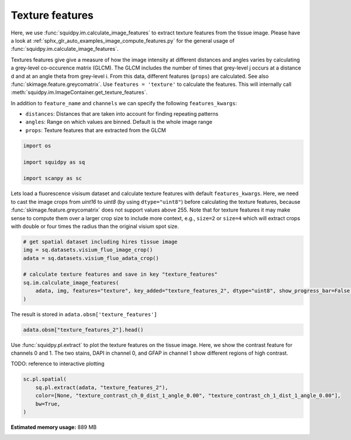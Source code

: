 
.. DO NOT EDIT.
.. THIS FILE WAS AUTOMATICALLY GENERATED BY SPHINX-GALLERY.
.. TO MAKE CHANGES, EDIT THE SOURCE PYTHON FILE:
.. "auto_examples/image/compute_texture_features.py"
.. LINE NUMBERS ARE GIVEN BELOW.

.. only:: html

    .. note::
        :class: sphx-glr-download-link-note

        Click :ref:`here <sphx_glr_download_auto_examples_image_compute_texture_features.py>`
        to download the full example code

.. rst-class:: sphx-glr-example-title

.. _sphx_glr_auto_examples_image_compute_texture_features.py:


Texture features
----------------

Here, we use :func:`squidpy.im.calculate_image_features` to extract texture features from the tissue image.
Please have a look at :ref:`sphx_glr_auto_examples_image_compute_features.py` for the general usage of
:func:`squidpy.im.calculate_image_features`.

Textures features give give a measure of how the image intensity at different distances and angles varies by
calculating a grey-level co-occurence matrix (GLCM).
The GLCM includes the number of times that grey-level j occurs at a distance d and at an angle theta from grey-level i.
From this data, different features (``props``) are calculated.
See also :func:`skimage.feature.greycomatrix`.
Use ``features = 'texture'`` to calculate the features.
This will internally call :meth:`squidpy.im.ImageContainer.get_texture_features`.

In addition to ``feature_name`` and ``channels`` we can specify the following ``features_kwargs``:

- ``distances``: Distances that are taken into account for finding repeating patterns
- ``angles``: Range on which values are binned. Default is the whole image range
- ``props``: Texture features that are extracted from the GLCM

.. GENERATED FROM PYTHON SOURCE LINES 25-32

.. code-block:: default


    import os

    import squidpy as sq

    import scanpy as sc








.. GENERATED FROM PYTHON SOURCE LINES 33-39

Lets load a fluorescence visisum dataset and calculate texture features with default ``features_kwargs``.
Here, we need to cast the image crops from `uint16` to `uint8` (by using ``dtype="uint8"``) before calculating the
texture features, because :func:`skimage.feature.greycomatrix` does not support values above 255.
Note that for texture features it may make sense to compute them over a larger crop size to include more context,
e.g., ``size=2`` or ``size=4`` which will extract crops with double or four times the radius than the original
visium spot size.

.. GENERATED FROM PYTHON SOURCE LINES 39-48

.. code-block:: default


    # get spatial dataset including hires tissue image
    img = sq.datasets.visium_fluo_image_crop()
    adata = sq.datasets.visium_fluo_adata_crop()

    # calculate texture features and save in key "texture_features"
    sq.im.calculate_image_features(
        adata, img, features="texture", key_added="texture_features_2", dtype="uint8", show_progress_bar=False, size=2
    )







.. GENERATED FROM PYTHON SOURCE LINES 49-50

The result is stored in ``adata.obsm['texture_features']``

.. GENERATED FROM PYTHON SOURCE LINES 50-53

.. code-block:: default


    adata.obsm["texture_features_2"].head()






.. raw:: html

    <div class="output_subarea output_html rendered_html output_result">
    <div>
    <style scoped>
        .dataframe tbody tr th:only-of-type {
            vertical-align: middle;
        }

        .dataframe tbody tr th {
            vertical-align: top;
        }

        .dataframe thead th {
            text-align: right;
        }
    </style>
    <table border="1" class="dataframe">
      <thead>
        <tr style="text-align: right;">
          <th></th>
          <th>texture_contrast_ch_0_dist_1_angle_0.00</th>
          <th>texture_contrast_ch_0_dist_1_angle_0.79</th>
          <th>texture_contrast_ch_0_dist_1_angle_1.57</th>
          <th>texture_contrast_ch_0_dist_1_angle_2.36</th>
          <th>texture_dissimilarity_ch_0_dist_1_angle_0.00</th>
          <th>texture_dissimilarity_ch_0_dist_1_angle_0.79</th>
          <th>texture_dissimilarity_ch_0_dist_1_angle_1.57</th>
          <th>texture_dissimilarity_ch_0_dist_1_angle_2.36</th>
          <th>texture_homogeneity_ch_0_dist_1_angle_0.00</th>
          <th>texture_homogeneity_ch_0_dist_1_angle_0.79</th>
          <th>texture_homogeneity_ch_0_dist_1_angle_1.57</th>
          <th>texture_homogeneity_ch_0_dist_1_angle_2.36</th>
          <th>texture_correlation_ch_0_dist_1_angle_0.00</th>
          <th>texture_correlation_ch_0_dist_1_angle_0.79</th>
          <th>texture_correlation_ch_0_dist_1_angle_1.57</th>
          <th>texture_correlation_ch_0_dist_1_angle_2.36</th>
          <th>texture_ASM_ch_0_dist_1_angle_0.00</th>
          <th>texture_ASM_ch_0_dist_1_angle_0.79</th>
          <th>texture_ASM_ch_0_dist_1_angle_1.57</th>
          <th>texture_ASM_ch_0_dist_1_angle_2.36</th>
          <th>texture_contrast_ch_1_dist_1_angle_0.00</th>
          <th>texture_contrast_ch_1_dist_1_angle_0.79</th>
          <th>texture_contrast_ch_1_dist_1_angle_1.57</th>
          <th>texture_contrast_ch_1_dist_1_angle_2.36</th>
          <th>texture_dissimilarity_ch_1_dist_1_angle_0.00</th>
          <th>texture_dissimilarity_ch_1_dist_1_angle_0.79</th>
          <th>texture_dissimilarity_ch_1_dist_1_angle_1.57</th>
          <th>texture_dissimilarity_ch_1_dist_1_angle_2.36</th>
          <th>texture_homogeneity_ch_1_dist_1_angle_0.00</th>
          <th>texture_homogeneity_ch_1_dist_1_angle_0.79</th>
          <th>texture_homogeneity_ch_1_dist_1_angle_1.57</th>
          <th>texture_homogeneity_ch_1_dist_1_angle_2.36</th>
          <th>texture_correlation_ch_1_dist_1_angle_0.00</th>
          <th>texture_correlation_ch_1_dist_1_angle_0.79</th>
          <th>texture_correlation_ch_1_dist_1_angle_1.57</th>
          <th>texture_correlation_ch_1_dist_1_angle_2.36</th>
          <th>texture_ASM_ch_1_dist_1_angle_0.00</th>
          <th>texture_ASM_ch_1_dist_1_angle_0.79</th>
          <th>texture_ASM_ch_1_dist_1_angle_1.57</th>
          <th>texture_ASM_ch_1_dist_1_angle_2.36</th>
          <th>texture_contrast_ch_2_dist_1_angle_0.00</th>
          <th>texture_contrast_ch_2_dist_1_angle_0.79</th>
          <th>texture_contrast_ch_2_dist_1_angle_1.57</th>
          <th>texture_contrast_ch_2_dist_1_angle_2.36</th>
          <th>texture_dissimilarity_ch_2_dist_1_angle_0.00</th>
          <th>texture_dissimilarity_ch_2_dist_1_angle_0.79</th>
          <th>texture_dissimilarity_ch_2_dist_1_angle_1.57</th>
          <th>texture_dissimilarity_ch_2_dist_1_angle_2.36</th>
          <th>texture_homogeneity_ch_2_dist_1_angle_0.00</th>
          <th>texture_homogeneity_ch_2_dist_1_angle_0.79</th>
          <th>texture_homogeneity_ch_2_dist_1_angle_1.57</th>
          <th>texture_homogeneity_ch_2_dist_1_angle_2.36</th>
          <th>texture_correlation_ch_2_dist_1_angle_0.00</th>
          <th>texture_correlation_ch_2_dist_1_angle_0.79</th>
          <th>texture_correlation_ch_2_dist_1_angle_1.57</th>
          <th>texture_correlation_ch_2_dist_1_angle_2.36</th>
          <th>texture_ASM_ch_2_dist_1_angle_0.00</th>
          <th>texture_ASM_ch_2_dist_1_angle_0.79</th>
          <th>texture_ASM_ch_2_dist_1_angle_1.57</th>
          <th>texture_ASM_ch_2_dist_1_angle_2.36</th>
        </tr>
      </thead>
      <tbody>
        <tr>
          <th>AAACGAGACGGTTGAT-1</th>
          <td>42.783204</td>
          <td>79.464035</td>
          <td>41.904014</td>
          <td>82.624826</td>
          <td>1.983783</td>
          <td>2.753093</td>
          <td>1.973759</td>
          <td>2.743151</td>
          <td>0.753973</td>
          <td>0.725217</td>
          <td>0.753458</td>
          <td>0.727817</td>
          <td>0.989676</td>
          <td>0.980799</td>
          <td>0.989874</td>
          <td>0.980027</td>
          <td>0.257660</td>
          <td>0.246727</td>
          <td>0.257964</td>
          <td>0.246895</td>
          <td>1.074851</td>
          <td>1.818339</td>
          <td>1.128450</td>
          <td>1.947829</td>
          <td>0.555952</td>
          <td>0.728388</td>
          <td>0.566007</td>
          <td>0.746670</td>
          <td>0.760217</td>
          <td>0.706197</td>
          <td>0.757304</td>
          <td>0.703203</td>
          <td>0.988467</td>
          <td>0.980503</td>
          <td>0.987873</td>
          <td>0.979115</td>
          <td>0.126044</td>
          <td>0.109685</td>
          <td>0.125444</td>
          <td>0.109163</td>
          <td>3.719164</td>
          <td>6.743719</td>
          <td>4.043992</td>
          <td>6.661864</td>
          <td>1.106474</td>
          <td>1.404873</td>
          <td>1.103460</td>
          <td>1.419202</td>
          <td>0.567838</td>
          <td>0.508652</td>
          <td>0.570987</td>
          <td>0.504941</td>
          <td>0.883396</td>
          <td>0.787901</td>
          <td>0.872758</td>
          <td>0.790485</td>
          <td>0.040632</td>
          <td>0.035577</td>
          <td>0.041006</td>
          <td>0.035397</td>
        </tr>
        <tr>
          <th>AAAGGGATGTAGCAAG-1</th>
          <td>82.756940</td>
          <td>144.883230</td>
          <td>76.546612</td>
          <td>159.714604</td>
          <td>3.349644</td>
          <td>4.369327</td>
          <td>3.171514</td>
          <td>4.603538</td>
          <td>0.692667</td>
          <td>0.666414</td>
          <td>0.696288</td>
          <td>0.668449</td>
          <td>0.989196</td>
          <td>0.981083</td>
          <td>0.990008</td>
          <td>0.979096</td>
          <td>0.184797</td>
          <td>0.176518</td>
          <td>0.184901</td>
          <td>0.176277</td>
          <td>10.298760</td>
          <td>17.196961</td>
          <td>9.024880</td>
          <td>18.784308</td>
          <td>1.472209</td>
          <td>1.902758</td>
          <td>1.400009</td>
          <td>1.990153</td>
          <td>0.643670</td>
          <td>0.593335</td>
          <td>0.644992</td>
          <td>0.584962</td>
          <td>0.995620</td>
          <td>0.992694</td>
          <td>0.996157</td>
          <td>0.991982</td>
          <td>0.043327</td>
          <td>0.037119</td>
          <td>0.043447</td>
          <td>0.036352</td>
          <td>5.188997</td>
          <td>7.293595</td>
          <td>4.433292</td>
          <td>9.512128</td>
          <td>1.300680</td>
          <td>1.641199</td>
          <td>1.269742</td>
          <td>1.706421</td>
          <td>0.533904</td>
          <td>0.470301</td>
          <td>0.538010</td>
          <td>0.466651</td>
          <td>0.938821</td>
          <td>0.914061</td>
          <td>0.947862</td>
          <td>0.887927</td>
          <td>0.016620</td>
          <td>0.013672</td>
          <td>0.016786</td>
          <td>0.013555</td>
        </tr>
        <tr>
          <th>AAATGGCATGTCTTGT-1</th>
          <td>27.093979</td>
          <td>48.276535</td>
          <td>23.560334</td>
          <td>49.362415</td>
          <td>2.416785</td>
          <td>3.209199</td>
          <td>2.249740</td>
          <td>3.271754</td>
          <td>0.565910</td>
          <td>0.525931</td>
          <td>0.581019</td>
          <td>0.517047</td>
          <td>0.991710</td>
          <td>0.985251</td>
          <td>0.992796</td>
          <td>0.984920</td>
          <td>0.049270</td>
          <td>0.044856</td>
          <td>0.049755</td>
          <td>0.044653</td>
          <td>7.686629</td>
          <td>15.158968</td>
          <td>8.050239</td>
          <td>14.615958</td>
          <td>1.533212</td>
          <td>2.103325</td>
          <td>1.545864</td>
          <td>2.088909</td>
          <td>0.566223</td>
          <td>0.501223</td>
          <td>0.568412</td>
          <td>0.501163</td>
          <td>0.994528</td>
          <td>0.989220</td>
          <td>0.994271</td>
          <td>0.989604</td>
          <td>0.020876</td>
          <td>0.017366</td>
          <td>0.021290</td>
          <td>0.017391</td>
          <td>4.889899</td>
          <td>8.797153</td>
          <td>5.103539</td>
          <td>8.590543</td>
          <td>1.146626</td>
          <td>1.475492</td>
          <td>1.136618</td>
          <td>1.472076</td>
          <td>0.567434</td>
          <td>0.503189</td>
          <td>0.571515</td>
          <td>0.503682</td>
          <td>0.878716</td>
          <td>0.781444</td>
          <td>0.873200</td>
          <td>0.786576</td>
          <td>0.033804</td>
          <td>0.028822</td>
          <td>0.034247</td>
          <td>0.028759</td>
        </tr>
        <tr>
          <th>AAATGGTCAATGTGCC-1</th>
          <td>24.198313</td>
          <td>36.550901</td>
          <td>18.040215</td>
          <td>46.083141</td>
          <td>2.222673</td>
          <td>2.732854</td>
          <td>1.925904</td>
          <td>3.103483</td>
          <td>0.645956</td>
          <td>0.621034</td>
          <td>0.661099</td>
          <td>0.608436</td>
          <td>0.995620</td>
          <td>0.993373</td>
          <td>0.996737</td>
          <td>0.991662</td>
          <td>0.115711</td>
          <td>0.105768</td>
          <td>0.116269</td>
          <td>0.104839</td>
          <td>0.291332</td>
          <td>0.380815</td>
          <td>0.289475</td>
          <td>0.378077</td>
          <td>0.289743</td>
          <td>0.366076</td>
          <td>0.287870</td>
          <td>0.363701</td>
          <td>0.855288</td>
          <td>0.818436</td>
          <td>0.856225</td>
          <td>0.819587</td>
          <td>0.699605</td>
          <td>0.607720</td>
          <td>0.701861</td>
          <td>0.610545</td>
          <td>0.311822</td>
          <td>0.284697</td>
          <td>0.312450</td>
          <td>0.285439</td>
          <td>2.076205</td>
          <td>3.487123</td>
          <td>2.163905</td>
          <td>3.622057</td>
          <td>1.033055</td>
          <td>1.325574</td>
          <td>1.032772</td>
          <td>1.335698</td>
          <td>0.575675</td>
          <td>0.511713</td>
          <td>0.578051</td>
          <td>0.511233</td>
          <td>0.988060</td>
          <td>0.979815</td>
          <td>0.987566</td>
          <td>0.979121</td>
          <td>0.016216</td>
          <td>0.013678</td>
          <td>0.016297</td>
          <td>0.013659</td>
        </tr>
        <tr>
          <th>AAATTAACGGGTAGCT-1</th>
          <td>21.413928</td>
          <td>39.826111</td>
          <td>23.691475</td>
          <td>47.908006</td>
          <td>1.281552</td>
          <td>1.779400</td>
          <td>1.349581</td>
          <td>1.883277</td>
          <td>0.821503</td>
          <td>0.798561</td>
          <td>0.820337</td>
          <td>0.797125</td>
          <td>0.992404</td>
          <td>0.985869</td>
          <td>0.991574</td>
          <td>0.983001</td>
          <td>0.415389</td>
          <td>0.398915</td>
          <td>0.416979</td>
          <td>0.398506</td>
          <td>0.981407</td>
          <td>1.711100</td>
          <td>1.141055</td>
          <td>1.991123</td>
          <td>0.470454</td>
          <td>0.601865</td>
          <td>0.481864</td>
          <td>0.636275</td>
          <td>0.795344</td>
          <td>0.751778</td>
          <td>0.794664</td>
          <td>0.745535</td>
          <td>0.994745</td>
          <td>0.990863</td>
          <td>0.993890</td>
          <td>0.989368</td>
          <td>0.118716</td>
          <td>0.103852</td>
          <td>0.118967</td>
          <td>0.102996</td>
          <td>2.032095</td>
          <td>3.256446</td>
          <td>2.022826</td>
          <td>3.435038</td>
          <td>1.027862</td>
          <td>1.291212</td>
          <td>1.010441</td>
          <td>1.315388</td>
          <td>0.571921</td>
          <td>0.511880</td>
          <td>0.577136</td>
          <td>0.507679</td>
          <td>0.954380</td>
          <td>0.926691</td>
          <td>0.954430</td>
          <td>0.922658</td>
          <td>0.026097</td>
          <td>0.022120</td>
          <td>0.026564</td>
          <td>0.022041</td>
        </tr>
      </tbody>
    </table>
    </div>
    </div>
    <br />
    <br />

.. GENERATED FROM PYTHON SOURCE LINES 54-59

Use :func:`squidpy.pl.extract` to plot the texture features on the tissue image.
Here, we show the contrast feature for channels 0 and 1.
The two stains, DAPI in channel 0, and GFAP in channel 1 show different regions of high contrast.

TODO: reference to interactive plotting

.. GENERATED FROM PYTHON SOURCE LINES 59-66

.. code-block:: default


    sc.pl.spatial(
        sq.pl.extract(adata, "texture_features_2"),
        color=[None, "texture_contrast_ch_0_dist_1_angle_0.00", "texture_contrast_ch_1_dist_1_angle_0.00"],
        bw=True,
    )




.. image:: /auto_examples/image/images/sphx_glr_compute_texture_features_001.png
    :alt: texture_contrast_ch_0_dist_1_angle_0.00, texture_contrast_ch_1_dist_1_angle_0.00
    :class: sphx-glr-single-img






.. rst-class:: sphx-glr-timing

   **Total running time of the script:** ( 0 minutes  47.359 seconds)

**Estimated memory usage:**  889 MB


.. _sphx_glr_download_auto_examples_image_compute_texture_features.py:


.. only :: html

 .. container:: sphx-glr-footer
    :class: sphx-glr-footer-example



  .. container:: sphx-glr-download sphx-glr-download-python

     :download:`Download Python source code: compute_texture_features.py <compute_texture_features.py>`



  .. container:: sphx-glr-download sphx-glr-download-jupyter

     :download:`Download Jupyter notebook: compute_texture_features.ipynb <compute_texture_features.ipynb>`


.. only:: html

 .. rst-class:: sphx-glr-signature

    `Gallery generated by Sphinx-Gallery <https://sphinx-gallery.github.io>`_
